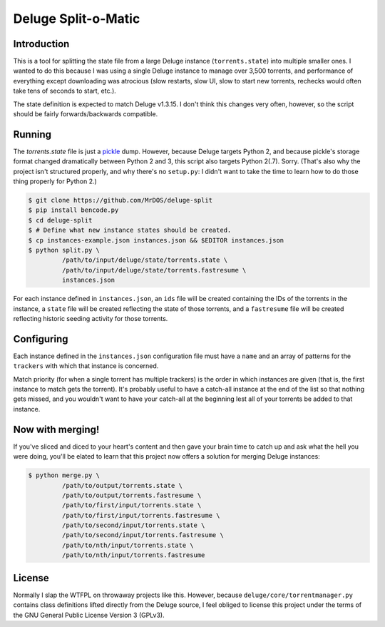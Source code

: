 .. This document is written
   using Semantic Linefeeds.
   See http://rhodesmill.org/brandon/2012/one-sentence-per-line/
   for an explanation
   of why linebreaks are
   the way they are.)

====================
Deluge Split-o-Matic
====================

Introduction
============

This is a tool
for splitting the state file
from a large Deluge instance
(``torrents.state``)
into multiple smaller ones.
I wanted to do this
because I was using a single Deluge instance
to manage over 3,500 torrents,
and performance of everything except downloading was atrocious
(slow restarts,
slow UI,
slow to start new torrents,
rechecks would often take tens of seconds to start,
etc.).

The state definition is expected to match Deluge v1.3.15.
I don't think this changes very often, however,
so the script should be fairly forwards/backwards compatible.

Running
==========

The `torrents.state` file
is just a `pickle`_ dump.
However, because Deluge targets Python 2,
and because pickle's storage format changed dramatically
between Python 2 and 3,
this script also targets Python 2(.7).
Sorry.
(That's also why the project isn't structured properly,
and why there's no ``setup.py``:
I didn't want to take the time
to learn how to do those thing properly
for Python 2.)

.. code-block:: shell

    $ git clone https://github.com/MrDOS/deluge-split
    $ pip install bencode.py
    $ cd deluge-split
    $ # Define what new instance states should be created.
    $ cp instances-example.json instances.json && $EDITOR instances.json
    $ python split.py \
             /path/to/input/deluge/state/torrents.state \
             /path/to/input/deluge/state/torrents.fastresume \
             instances.json

For each instance defined
in ``instances.json``,
an ``ids`` file will be created
containing the IDs of the torrents in the instance,
a ``state`` file will be created
reflecting the state of those torrents,
and a ``fastresume`` file will be created
reflecting historic seeding activity for those torrents.

.. _pickle: https://docs.python.org/2/library/pickle.html

Configuring
===========

Each instance defined
in the ``instances.json`` configuration file
must have a ``name``
and an array of patterns for the ``trackers``
with which that instance is concerned.

Match priority
(for when a single torrent has multiple trackers)
is the order in which instances are given
(that is, the first instance to match gets the torrent).
It's probably useful to have
a catch-all instance at the end of the list
so that nothing gets missed,
and you wouldn't want to have your catch-all at the beginning
lest all of your torrents be added to that instance.

Now with merging!
=================

If you've sliced and diced to your heart's content
and then gave your brain time to catch up
and ask what the hell you were doing,
you'll be elated to learn
that this project now offers a solution
for merging Deluge instances:

.. code-block:: shell

    $ python merge.py \
             /path/to/output/torrents.state \
             /path/to/output/torrents.fastresume \
             /path/to/first/input/torrents.state \
             /path/to/first/input/torrents.fastresume \
             /path/to/second/input/torrents.state \
             /path/to/second/input/torrents.fastresume \
             /path/to/nth/input/torrents.state \
             /path/to/nth/input/torrents.fastresume

License
=======

Normally I slap the WTFPL
on throwaway projects like this.
However, because ``deluge/core/torrentmanager.py``
contains class definitions lifted directly
from the Deluge source,
I feel obliged to license this project
under the terms of the GNU General Public License Version 3 (GPLv3).
